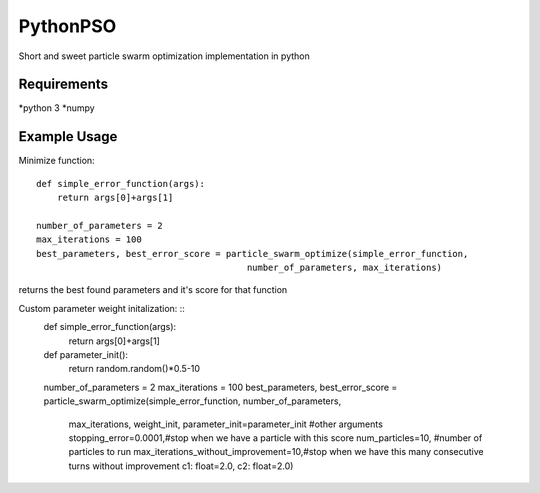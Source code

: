=========
PythonPSO
=========
Short and sweet particle swarm optimization implementation in python

Requirements
------------
*python 3
*numpy

Example Usage
-------------
Minimize function: ::

    def simple_error_function(args):
        return args[0]+args[1]

    number_of_parameters = 2
    max_iterations = 100
    best_parameters, best_error_score = particle_swarm_optimize(simple_error_function,
                                            number_of_parameters, max_iterations)

returns the best found parameters and it's score for that function

Custom parameter weight initalization: ::
    def simple_error_function(args):
        return args[0]+args[1]

    def parameter_init():
        return random.random()*0.5-10

    number_of_parameters = 2
    max_iterations = 100
    best_parameters, best_error_score = particle_swarm_optimize(simple_error_function, number_of_parameters,
                                            max_iterations, weight_init, parameter_init=parameter_init
                                            #other arguments
                                            stopping_error=0.0001,#stop when we have a particle with this score
                                            num_particles=10, #number of particles to run
                                            max_iterations_without_improvement=10,#stop when we have this many consecutive turns without improvement
                                            c1: float=2.0,
                                            c2: float=2.0)